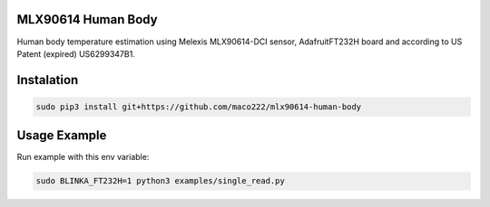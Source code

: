 MLX90614 Human Body 
===================

Human body temperature estimation using Melexis MLX90614-DCI sensor, AdafruitFT232H board and according to US Patent (expired) US6299347B1. 

Instalation
===========

.. code-block:: shell

    sudo pip3 install git+https://github.com/maco222/mlx90614-human-body

Usage Example
=============

Run example with this env variable:

.. code-block:: shell

    sudo BLINKA_FT232H=1 python3 examples/single_read.py